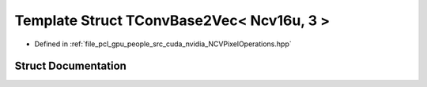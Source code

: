 .. _exhale_struct_struct_t_conv_base2_vec_3_01_ncv16u_00_013_01_4:

Template Struct TConvBase2Vec< Ncv16u, 3 >
==========================================

- Defined in :ref:`file_pcl_gpu_people_src_cuda_nvidia_NCVPixelOperations.hpp`


Struct Documentation
--------------------


.. doxygenstruct:: TConvBase2Vec< Ncv16u, 3 >
   :members:
   :protected-members:
   :undoc-members:
